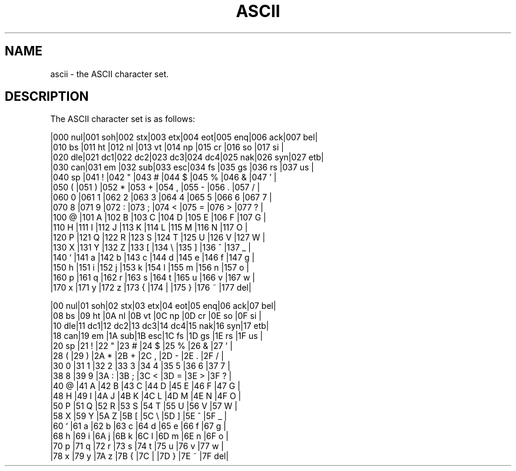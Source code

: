 .TH ASCII 7
.SH NAME
ascii \- the ASCII character set.
.SH DESCRIPTION
The ASCII character set is as follows:
.PP
.nf
.if t .ft C
|000 nul|001 soh|002 stx|003 etx|004 eot|005 enq|006 ack|007 bel|
|010 bs |011 ht |012 nl |013 vt |014 np |015 cr |016 so |017 si |
|020 dle|021 dc1|022 dc2|023 dc3|024 dc4|025 nak|026 syn|027 etb|
|030 can|031 em |032 sub|033 esc|034 fs |035 gs |036 rs |037 us |
|040 sp |041  ! |042  " |043  # |044  $ |045  % |046  & |047  ' |
|050  ( |051  ) |052  * |053  + |054  , |055  - |056  . |057  / |
|060  0 |061  1 |062  2 |063  3 |064  4 |065  5 |066  6 |067  7 |
|070  8 |071  9 |072  : |073  ; |074  < |075  = |076  > |077  ? |
|100  @ |101  A |102  B |103  C |104  D |105  E |106  F |107  G |
|110  H |111  I |112  J |113  K |114  L |115  M |116  N |117  O |
|120  P |121  Q |122  R |123  S |124  T |125  U |126  V |127  W |
|130  X |131  Y |132  Z |133  [ |134  \e |135  ] |136  ^ |137  _ |
|140  ` |141  a |142  b |143  c |144  d |145  e |146  f |147  g |
|150  h |151  i |152  j |153  k |154  l |155  m |156  n |157  o |
|160  p |161  q |162  r |163  s |164  t |165  u |166  v |167  w |
|170  x |171  y |172  z |173  { |174  | |175  } |176  ~ |177 del|

|00 nul|01 soh|02 stx|03 etx|04 eot|05 enq|06 ack|07 bel|
|08 bs |09 ht |0A nl |0B vt |0C np |0D cr |0E so |0F si |
|10 dle|11 dc1|12 dc2|13 dc3|14 dc4|15 nak|16 syn|17 etb|
|18 can|19 em |1A sub|1B esc|1C fs |1D gs |1E rs |1F us |
|20 sp |21  ! |22  " |23  # |24  $ |25  % |26  & |27  ' |
|28  ( |29  ) |2A  * |2B  + |2C  , |2D  - |2E  . |2F  / |
|30  0 |31  1 |32  2 |33  3 |34  4 |35  5 |36  6 |37  7 |
|38  8 |39  9 |3A  : |3B  ; |3C  < |3D  = |3E  > |3F  ? |
|40  @ |41  A |42  B |43  C |44  D |45  E |46  F |47  G |
|48  H |49  I |4A  J |4B  K |4C  L |4D  M |4E  N |4F  O |
|50  P |51  Q |52  R |53  S |54  T |55  U |56  V |57  W |
|58  X |59  Y |5A  Z |5B  [ |5C  \e |5D  ] |5E  ^ |5F  _ |
|60  ` |61  a |62  b |63  c |64  d |65  e |66  f |67  g |
|68  h |69  i |6A  j |6B  k |6C  l |6D  m |6E  n |6F  o |
|70  p |71  q |72  r |73  s |74  t |75  u |76  v |77  w |
|78  x |79  y |7A  z |7B  { |7C  | |7D  } |7E  ~ |7F del|
